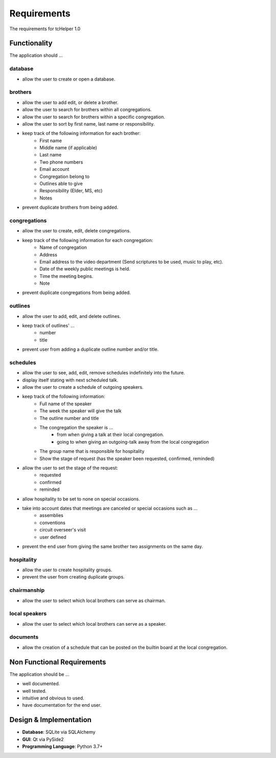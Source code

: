 Requirements
============
The requirements for tcHelper 1.0

Functionality
-------------
The application should ...

database
~~~~~~~~
- allow the user to create or open a database.

brothers
~~~~~~~~
- allow the user to add edit, or delete a brother.
- allow the user to search for brothers within all congregations.
- allow the user to search for brothers within a specific congregation.
- allow the user to sort by first name, last name or responsibility.
- keep track of the following information for each brother:
    - First name
    - Middle name (if applicable)
    - Last name
    - Two phone numbers
    - Email account
    - Congregation belong to
    - Outlines able to give
    - Responsibility (Elder, MS, etc)
    - Notes
- prevent duplicate brothers from being added.

congregations
~~~~~~~~~~~~~
- allow the user to create, edit, delete congregations.
- keep track of the following information for each congregation:
    - Name of congregation
    - Address
    - Email address to the video department (Send scriptures to be used, music to play, etc).
    - Date of the weekly public meetings is held.
    - Time the meeting begins.
    - Note
- prevent duplicate congregations from being added.

outlines
~~~~~~~~
- allow the user to add, edit, and delete outlines.
- keep track of outlines' ...
    - number
    - title
- prevent user from adding a duplicate outline number and/or title.

schedules
~~~~~~~~~
- allow the user to see, add, edit, remove schedules indefinitely into the future.
- display itself stating with next scheduled talk.
- allow the user to create a schedule of outgoing speakers.
- keep track of the following information:
    - Full name of the speaker
    - The week the speaker will give the talk
    - The outline number and title
    - The congregation the speaker is ...
        - from when giving a talk at their local congregation.
        - going to when giving an outgoing-talk away from the local congregation
    - The group name that is responsible for hospitality
    - Show the stage of request (has the speaker been requested, confirmed, reminded)
- allow the user to set the stage of the request:
    - requested
    - confirmed
    - reminded
- allow hospitality to be set to none on special occasions.
- take into account dates that meetings are canceled or special occasions such as ...
    - assemblies
    - conventions
    - circuit overseer's visit
    - user defined
- prevent the end user from giving the same brother two assignments on the same day.

hospitality
~~~~~~~~~~~
- allow the user to create hospitality groups.
- prevent the user from creating duplicate groups.

chairmanship
~~~~~~~~~~~~
- allow the user to select which local brothers can serve as chairman.

local speakers
~~~~~~~~~~~~~~
- allow the user to select which local brothers can serve as a speaker.

documents
~~~~~~~~~
- allow the creation of a schedule that can be posted on the builtin board at the local congregation.

Non Functional Requirements
---------------------------
The application should be ...

- well documented.
- well tested.
- intuitive and obvious to used.
- have documentation for the end user.

Design & Implementation
-----------------------
- **Database**: SQLite via SQLAlchemy
- **GUI**: Qt via PySide2
- **Programming Language**: Python 3.7+
